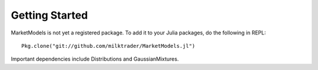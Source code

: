 Getting Started
===============

MarketModels is not yet a registered package. To add it to your Julia packages, do the following in REPL::

    Pkg.clone("git://github.com/milktrader/MarketModels.jl")

Important dependencies include Distributions and GaussianMixtures.
